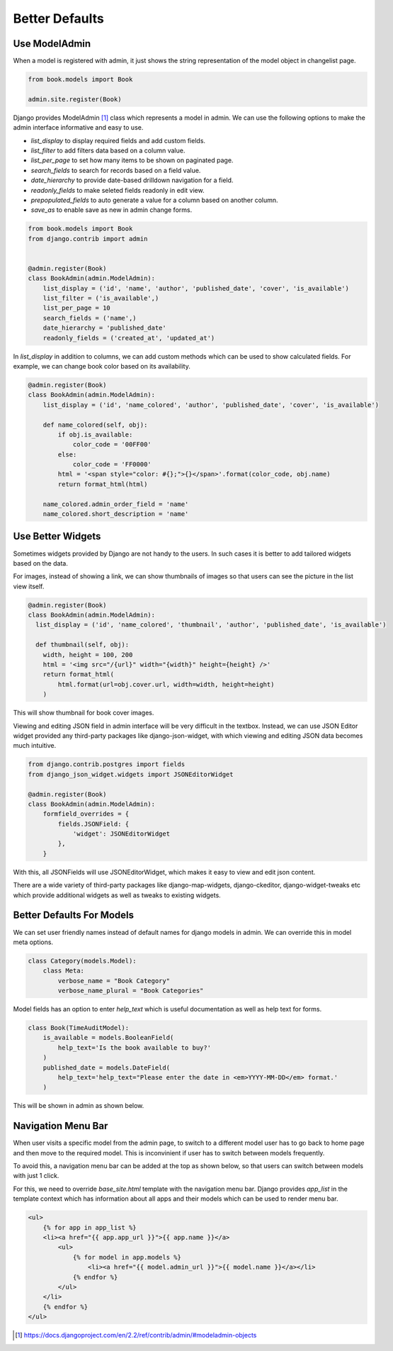 Better Defaults
=================


Use ModelAdmin
-----------------

When a model is registered with admin, it just shows the string representation of the model object in changelist page.


.. code-block:: python

    from book.models import Book

    admin.site.register(Book)


.. image:: images/admin-defaults-list.png
   :align: center


Django provides ModelAdmin [#f1]_ class which represents a model in admin. We can use the following options to make the admin interface informative and easy to use.

* `list_display` to display required fields and add custom fields.
* `list_filter` to add filters data based on a column value.
* `list_per_page` to set how many items to be shown on paginated page.
* `search_fields` to search for records based on a field value.
* `date_hierarchy` to provide date-based drilldown navigation for a field.
* `readonly_fields` to make seleted fields readonly in edit view.
* `prepopulated_fields` to auto generate a value for a column based on another column.
* `save_as` to enable save as new in admin change forms.


.. code-block:: python

    from book.models import Book
    from django.contrib import admin


    @admin.register(Book)
    class BookAdmin(admin.ModelAdmin):
        list_display = ('id', 'name', 'author', 'published_date', 'cover', 'is_available')
        list_filter = ('is_available',)
        list_per_page = 10
        search_fields = ('name',)
        date_hierarchy = 'published_date'
        readonly_fields = ('created_at', 'updated_at')


.. image:: images/admin-defaults-list2.png
   :align: center


In `list_display` in addition to columns, we can add custom methods which can be used to show calculated fields. For example, we can change book color based on its availability.


.. code-block:: python

    @admin.register(Book)
    class BookAdmin(admin.ModelAdmin):
        list_display = ('id', 'name_colored', 'author', 'published_date', 'cover', 'is_available')

        def name_colored(self, obj):
            if obj.is_available:
                color_code = '00FF00'
            else:
                color_code = 'FF0000'
            html = '<span style="color: #{};">{}</span>'.format(color_code, obj.name)
            return format_html(html)

        name_colored.admin_order_field = 'name'
        name_colored.short_description = 'name'


.. image:: images/admin-defaults-list3.png
   :align: center



Use Better Widgets
-------------------

Sometimes widgets provided by Django are not handy to the users. In such cases it is better to add tailored widgets based on the data.

For images, instead of showing a link, we can show thumbnails of images so that users can see the picture in the list view itself.


.. code-block:: python


    @admin.register(Book)
    class BookAdmin(admin.ModelAdmin):
      list_display = ('id', 'name_colored', 'thumbnail', 'author', 'published_date', 'is_available')

      def thumbnail(self, obj):
        width, height = 100, 200
        html = '<img src="/{url}" width="{width}" height={height} />'
        return format_html(
            html.format(url=obj.cover.url, width=width, height=height)
        )

This will show thumbnail for book cover images.


.. image:: images/defaults-widget1.png
   :align: center


Viewing and editing JSON field in admin interface will be very difficult in the textbox. Instead, we can use JSON Editor widget provided any third-party packages like django-json-widget, with which viewing and editing JSON data becomes much intuitive.


.. code-block:: python

    from django.contrib.postgres import fields
    from django_json_widget.widgets import JSONEditorWidget

    @admin.register(Book)
    class BookAdmin(admin.ModelAdmin):
        formfield_overrides = {
            fields.JSONField: {
                'widget': JSONEditorWidget
            },
        }

With this, all JSONFields will use JSONEditorWidget, which makes it easy to view and edit json content.


.. image:: images/defaults-widget3.png
   :align: center


There are a wide variety of third-party packages like django-map-widgets, django-ckeditor, django-widget-tweaks etc which provide additional widgets as well as tweaks to existing widgets.



Better Defaults For Models
--------------------------

We can set user friendly names instead of default names for django models in admin. We can override this in model meta options.


.. code-block:: python

    class Category(models.Model):
        class Meta:
            verbose_name = "Book Category"
            verbose_name_plural = "Book Categories"

Model fields has an option to enter `help_text` which is useful documentation as well as help text for forms.


.. code-block:: python

    class Book(TimeAuditModel):
        is_available = models.BooleanField(
            help_text='Is the book available to buy?'
        )
        published_date = models.DateField(
            help_text='help_text="Please enter the date in <em>YYYY-MM-DD</em> format.'
        )


This will be shown in admin as shown below.


.. image:: images/admin-defaults-list4.png
   :align: center



Navigation Menu Bar
-------------------

When user visits a specific model from the admin page, to switch to a different model user has to go back to home page and then move to the required model. This is inconvinient if user has to switch between models frequently.

To avoid this, a navigation menu bar can be added at the top as shown below, so that users can switch between models with just 1 click.

.. image:: images/django/admin/defaults/5.png
   :align: center


For this, we need to override `base_site.html` template with the navigation menu bar. Django provides `app_list` in the template context which has information about all apps and their models which can be used to render menu bar.


.. code-block:: html

    <ul>
        {% for app in app_list %}
        <li><a href="{{ app.app_url }}">{{ app.name }}</a>
            <ul>
                {% for model in app.models %}
                    <li><a href="{{ model.admin_url }}">{{ model.name }}</a></li>
                {% endfor %}
            </ul>
        </li>
        {% endfor %}
    </ul>


.. [#f1] https://docs.djangoproject.com/en/2.2/ref/contrib/admin/#modeladmin-objects
